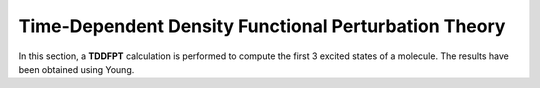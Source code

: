 
Time-Dependent Density Functional Perturbation Theory
============================================================

In this section, a **TDDFPT** calculation is performed to compute the first 3 excited states of a molecule. The results have been 
obtained using Young. 

